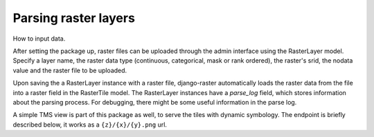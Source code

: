 =====================
Parsing raster layers
=====================

How to input data.

After setting the package up, raster files can be uploaded through the admin interface using the RasterLayer model. Specify a layer name, the raster data type (continuous, categorical, mask or rank ordered), the raster's srid, the nodata value and the raster file to be uploaded.

Upon saving the a RasterLayer instance with a raster file, django-raster automatically loads the raster data from the file into a raster field in the RasterTile model. The RasterLayer instances have a *parse_log* field, which stores information about the parsing process. For debugging, there might be some useful information in the parse log.

A simple TMS view is part of this package as well, to serve the tiles with dynamic symbology. The endpoint is briefly described below, it works as a ``{z}/{x}/{y}.png`` url.
